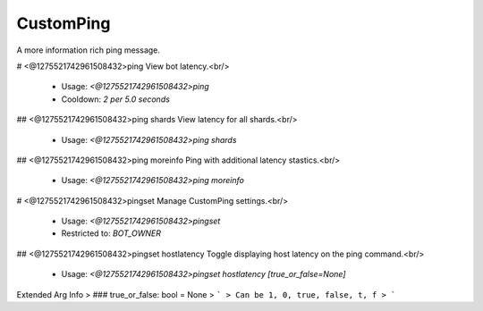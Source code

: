 CustomPing
==========

A more information rich ping message.

# <@1275521742961508432>ping
View bot latency.<br/>
 - Usage: `<@1275521742961508432>ping`
 - Cooldown: `2 per 5.0 seconds`


## <@1275521742961508432>ping shards
View latency for all shards.<br/>
 - Usage: `<@1275521742961508432>ping shards`


## <@1275521742961508432>ping moreinfo
Ping with additional latency stastics.<br/>
 - Usage: `<@1275521742961508432>ping moreinfo`


# <@1275521742961508432>pingset
Manage CustomPing settings.<br/>
 - Usage: `<@1275521742961508432>pingset`
 - Restricted to: `BOT_OWNER`


## <@1275521742961508432>pingset hostlatency
Toggle displaying host latency on the ping command.<br/>
 - Usage: `<@1275521742961508432>pingset hostlatency [true_or_false=None]`
Extended Arg Info
> ### true_or_false: bool = None
> ```
> Can be 1, 0, true, false, t, f
> ```



